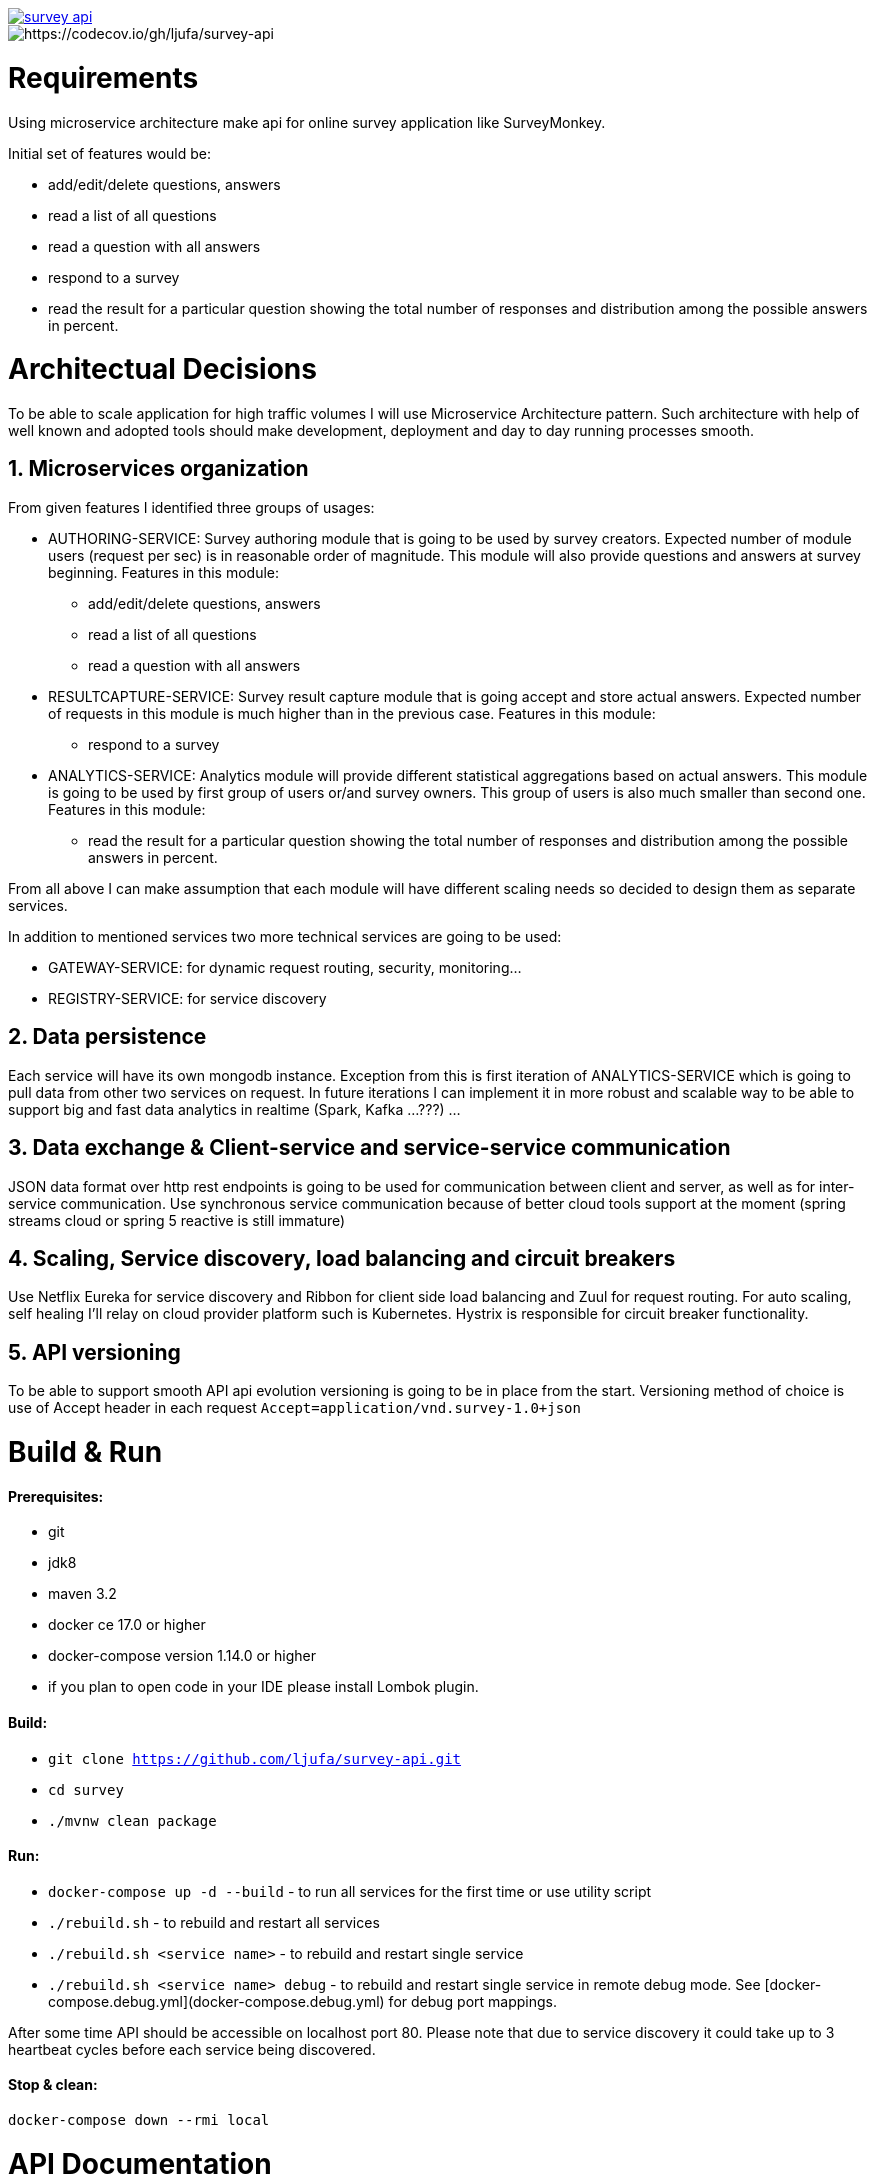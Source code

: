 image::https://travis-ci.org/ljufa/survey-api.svg?branch=master[link=https://travis-ci.org/ljufa/survey-api]
image::https://codecov.io/gh/ljufa/survey-api/branch/master/graph/badge.svg[https://codecov.io/gh/ljufa/survey-api]

= Requirements
Using microservice architecture make api for online survey application like SurveyMonkey.

Initial set of features would be: 

 * add/edit/delete questions, answers
 * read a list of all questions
 * read a question with all answers
 * respond to a survey
 * read the result for a particular question showing the total number of responses and distribution among the
   possible answers in percent.
 
= Architectual Decisions
To be able to scale application for high traffic volumes I will use Microservice Architecture pattern.
Such architecture with help of well known and adopted tools should make development, 
deployment and day to day running processes smooth.

== 1. Microservices organization

From given features I identified three groups of usages:

* AUTHORING-SERVICE: Survey authoring module that is going to be used by survey creators.
Expected number of module users (request per sec) is in reasonable order of magnitude.
This module will also provide questions and answers at survey beginning.
Features in this module:
** add/edit/delete questions, answers
** read a list of all questions
** read a question with all answers
 
* RESULTCAPTURE-SERVICE: Survey result capture module that is going accept and store actual answers.
Expected number of requests in this module is much higher than in the previous case.
Features in this module:
** respond to a survey

* ANALYTICS-SERVICE: Analytics module will provide different statistical aggregations based on actual answers.
This module is going to be used by first group of users or/and survey owners. 
This group of users is also much smaller than second one.
Features in this module:
** read the result for a particular question showing the total number of responses and distribution among the
        possible answers in percent.

From all above I can make assumption that each module will have different scaling needs 
so decided to design them as separate services.
 
In addition to mentioned services two more technical services are going to be used:

* GATEWAY-SERVICE: for dynamic request routing, security, monitoring...
* REGISTRY-SERVICE: for service discovery
 

== 2. Data persistence
Each service will have its own mongodb instance.
Exception from this is first iteration of ANALYTICS-SERVICE which is going to pull data from other two services on request.
In future iterations I can implement it in more robust and scalable way to be able to support big and fast data analytics 
in realtime (Spark, Kafka ...???) ... 

== 3. Data exchange & Client-service and service-service communication
JSON data format over http rest endpoints is going to be used for communication between client and server,
 as well as for inter-service communication.
Use synchronous service communication because of better cloud tools support at the moment
(spring streams cloud or spring 5 reactive is still immature)

== 4. Scaling, Service discovery, load balancing and circuit breakers
Use Netflix Eureka for service discovery and Ribbon for client side load balancing and Zuul for request routing.
For auto scaling, self healing I'll relay on cloud provider platform such is Kubernetes.
Hystrix is responsible for circuit breaker functionality.

== 5. API versioning
To be able to support smooth API api evolution versioning is going to be in place from the start.
Versioning method of choice is use of Accept header in each request `Accept=application/vnd.survey-1.0+json`

= Build & Run
==== Prerequisites:
* git
* jdk8
* maven 3.2 +
* docker ce 17.0 or higher
* docker-compose version 1.14.0 or higher
* if you plan to open code in your IDE please install Lombok plugin.

==== Build:

* `git clone https://github.com/ljufa/survey-api.git`
* `cd survey`
* `./mvnw clean package`
 
==== Run:
 
 * `docker-compose up -d --build` - to run all services for the first time
 or use utility script
 * `./rebuild.sh` - to rebuild and restart all services
 * `./rebuild.sh <service name>` - to rebuild and restart single service
 * `./rebuild.sh <service name> debug` - to rebuild and restart single service in remote debug mode.
    See [docker-compose.debug.yml](docker-compose.debug.yml) for debug port mappings. 

After some time API should be accessible on localhost port 80.
Please note that due to service discovery it could take up to 3 heartbeat cycles before each service being discovered.
 
==== Stop & clean:

`docker-compose down --rmi local`

= API Documentation
Once you run application you can http://localhost/swagger-ui.html[go to swagger UI]
for more details

= Logging & Monitoring
For distrubuted log tracing we will enable spring sleuth to collect span id and send it to the zipkin server over rabittmq.

  * Hystrix dashboard is available at http://localhost:9090/hystrix/monitor?stream=http%3A%2F%2Flocalhost%3A8989[http://localhost:9090/hystrix]
  * Zipkin log analyzer UI iz available at http://localhost:8888/[http://localhost:8888]
  * Rabbit MQ UI at http://localhost:15672 (guest/guest)
  * Eureka registry UI is here http://localhost:8761/

= Testing

TBD